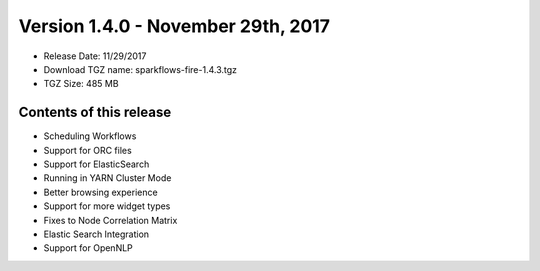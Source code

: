 Version 1.4.0 - November 29th, 2017
=================

* Release Date: 11/29/2017

* Download TGZ name: sparkflows-fire-1.4.3.tgz

* TGZ Size: 485 MB

Contents of this release
-------------------------

* Scheduling Workflows
* Support for ORC files
* Support for ElasticSearch
* Running in YARN Cluster Mode
* Better browsing experience
* Support for more widget types
* Fixes to Node Correlation Matrix
* Elastic Search Integration
* Support for OpenNLP
